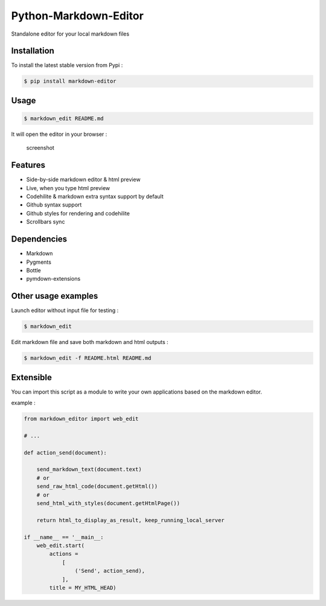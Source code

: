 Python-Markdown-Editor
======================

|Build Status| |PyPI py versions| |PyPI version|

Standalone editor for your local markdown files

Installation
~~~~~~~~~~~~

To install the latest stable version from Pypi :

.. code:: sh

    $ pip install markdown-editor

Usage
~~~~~

.. code:: sh

    $ markdown_edit README.md

It will open the editor in your browser :

.. figure:: https://github.com/ncornette/Python-Markdown-Editor/raw/master/screenshot.png
   :alt: screenshot

   screenshot

Features
~~~~~~~~

-  Side-by-side markdown editor & html preview
-  Live, when you type html preview
-  Codehilite & markdown extra syntax support by default
-  Github syntax support
-  Github styles for rendering and codehilite
-  Scrollbars sync

Dependencies
~~~~~~~~~~~~

-  Markdown
-  Pygments
-  Bottle
-  pymdown-extensions

Other usage examples
~~~~~~~~~~~~~~~~~~~~

Launch editor without input file for testing :

.. code:: bash

    $ markdown_edit 

Edit markdown file and save both markdown and html outputs :

.. code:: bash

    $ markdown_edit -f README.html README.md

Extensible
~~~~~~~~~~

You can import this script as a module to write your own applications
based on the markdown editor.

example :

.. code:: python

    from markdown_editor import web_edit

    # ...

    def action_send(document):

        send_markdown_text(document.text)
        # or 
        send_raw_html_code(document.getHtml())
        # or 
        send_html_with_styles(document.getHtmlPage())

        return html_to_display_as_result, keep_running_local_server

    if __name__ == '__main__:
        web_edit.start(
            actions =
                [
                    ('Send', action_send),
                ],
            title = MY_HTML_HEAD)

.. |Build Status| image:: https://travis-ci.org/ncornette/Python-Markdown-Editor.svg?branch=master
   :target: https://travis-ci.org/ncornette/Python-Markdown-Editor
.. |PyPI py versions| image:: https://img.shields.io/pypi/pyversions/Markdown-Editor.svg?maxAge=2592000
   :target: https://pypi.python.org/pypi/Markdown-Editor
.. |PyPI version| image:: https://img.shields.io/pypi/v/Markdown-Editor.svg?maxAge=2592000
   :target: https://pypi.python.org/pypi/Markdown-Editor
